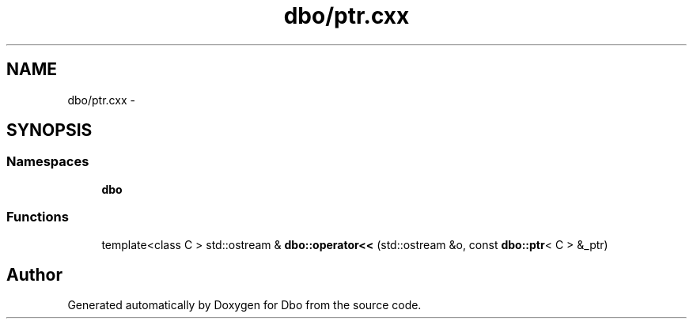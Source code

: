 .TH "dbo/ptr.cxx" 3 "Sat Feb 27 2016" "Dbo" \" -*- nroff -*-
.ad l
.nh
.SH NAME
dbo/ptr.cxx \- 
.SH SYNOPSIS
.br
.PP
.SS "Namespaces"

.in +1c
.ti -1c
.RI " \fBdbo\fP"
.br
.in -1c
.SS "Functions"

.in +1c
.ti -1c
.RI "template<class C > std::ostream & \fBdbo::operator<<\fP (std::ostream &o, const \fBdbo::ptr\fP< C > &_ptr)"
.br
.in -1c
.SH "Author"
.PP 
Generated automatically by Doxygen for Dbo from the source code\&.
